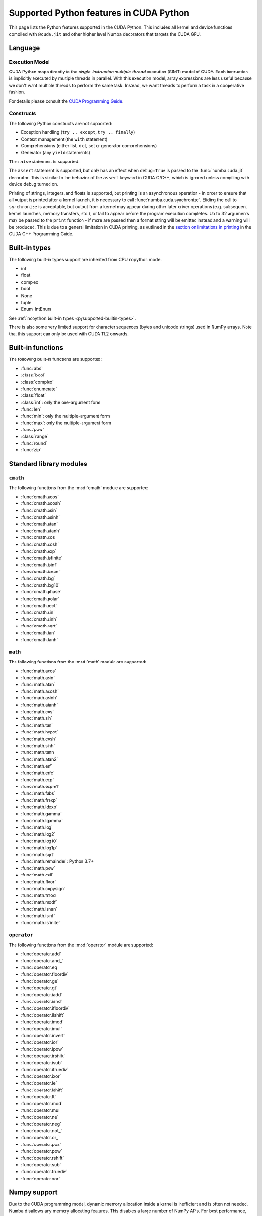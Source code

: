 ========================================
Supported Python features in CUDA Python
========================================

This page lists the Python features supported in the CUDA Python.  This includes
all kernel and device functions compiled with ``@cuda.jit`` and other higher
level Numba decorators that targets the CUDA GPU.

Language
========

Execution Model
---------------

CUDA Python maps directly to the *single-instruction multiple-thread*
execution (SIMT) model of CUDA.  Each instruction is implicitly
executed by multiple threads in parallel.  With this execution model, array
expressions are less useful because we don't want multiple threads to perform
the same task.  Instead, we want threads to perform a task in a cooperative
fashion.

For details please consult the
`CUDA Programming Guide
<http://docs.nvidia.com/cuda/cuda-c-programming-guide/#programming-model>`_.

Constructs
----------

The following Python constructs are not supported:

* Exception handling (``try .. except``, ``try .. finally``)
* Context management (the ``with`` statement)
* Comprehensions (either list, dict, set or generator comprehensions)
* Generator (any ``yield`` statements)

The ``raise`` statement is supported.

The ``assert`` statement is supported, but only has an effect when
``debug=True`` is passed to the :func:`numba.cuda.jit` decorator. This is
similar to the behavior of the ``assert`` keyword in CUDA C/C++, which is
ignored unless compiling with device debug turned on.


Printing of strings, integers, and floats is supported, but printing is an
asynchronous operation - in order to ensure that all output is printed after a
kernel launch, it is necessary to call :func:`numba.cuda.synchronize`. Eliding
the call to ``synchronize`` is acceptable, but output from a kernel may appear
during other later driver operations (e.g. subsequent kernel launches, memory
transfers, etc.), or fail to appear before the program execution completes. Up
to 32 arguments may be passed to the ``print`` function - if more are passed
then a format string will be emitted instead and a warning will be produced.
This is due to a general limitation in CUDA printing, as outlined in the
`section on limitations in printing
<https://docs.nvidia.com/cuda/cuda-c-programming-guide/index.html#limitations>`_
in the CUDA C++ Programming Guide.

Built-in types
===============

The following built-in types support are inherited from CPU nopython mode.

* int
* float
* complex
* bool
* None
* tuple
* Enum, IntEnum

See :ref:`nopython built-in types <pysupported-builtin-types>`.

There is also some very limited support for character sequences (bytes and
unicode strings) used in NumPy arrays. Note that this support can only be used
with CUDA 11.2 onwards.

Built-in functions
==================

The following built-in functions are supported:

* :func:`abs`
* :class:`bool`
* :class:`complex`
* :func:`enumerate`
* :class:`float`
* :class:`int`: only the one-argument form
* :func:`len`
* :func:`min`: only the multiple-argument form
* :func:`max`: only the multiple-argument form
* :func:`pow`
* :class:`range`
* :func:`round`
* :func:`zip`


Standard library modules
========================


``cmath``
---------

The following functions from the :mod:`cmath` module are supported:

* :func:`cmath.acos`
* :func:`cmath.acosh`
* :func:`cmath.asin`
* :func:`cmath.asinh`
* :func:`cmath.atan`
* :func:`cmath.atanh`
* :func:`cmath.cos`
* :func:`cmath.cosh`
* :func:`cmath.exp`
* :func:`cmath.isfinite`
* :func:`cmath.isinf`
* :func:`cmath.isnan`
* :func:`cmath.log`
* :func:`cmath.log10`
* :func:`cmath.phase`
* :func:`cmath.polar`
* :func:`cmath.rect`
* :func:`cmath.sin`
* :func:`cmath.sinh`
* :func:`cmath.sqrt`
* :func:`cmath.tan`
* :func:`cmath.tanh`

``math``
--------

The following functions from the :mod:`math` module are supported:

* :func:`math.acos`
* :func:`math.asin`
* :func:`math.atan`
* :func:`math.acosh`
* :func:`math.asinh`
* :func:`math.atanh`
* :func:`math.cos`
* :func:`math.sin`
* :func:`math.tan`
* :func:`math.hypot`
* :func:`math.cosh`
* :func:`math.sinh`
* :func:`math.tanh`
* :func:`math.atan2`
* :func:`math.erf`
* :func:`math.erfc`
* :func:`math.exp`
* :func:`math.expm1`
* :func:`math.fabs`
* :func:`math.frexp`
* :func:`math.ldexp`
* :func:`math.gamma`
* :func:`math.lgamma`
* :func:`math.log`
* :func:`math.log2`
* :func:`math.log10`
* :func:`math.log1p`
* :func:`math.sqrt`
* :func:`math.remainder`: Python 3.7+
* :func:`math.pow`
* :func:`math.ceil`
* :func:`math.floor`
* :func:`math.copysign`
* :func:`math.fmod`
* :func:`math.modf`
* :func:`math.isnan`
* :func:`math.isinf`
* :func:`math.isfinite`


``operator``
------------

The following functions from the :mod:`operator` module are supported:

* :func:`operator.add`
* :func:`operator.and_`
* :func:`operator.eq`
* :func:`operator.floordiv`
* :func:`operator.ge`
* :func:`operator.gt`
* :func:`operator.iadd`
* :func:`operator.iand`
* :func:`operator.ifloordiv`
* :func:`operator.ilshift`
* :func:`operator.imod`
* :func:`operator.imul`
* :func:`operator.invert`
* :func:`operator.ior`
* :func:`operator.ipow`
* :func:`operator.irshift`
* :func:`operator.isub`
* :func:`operator.itruediv`
* :func:`operator.ixor`
* :func:`operator.le`
* :func:`operator.lshift`
* :func:`operator.lt`
* :func:`operator.mod`
* :func:`operator.mul`
* :func:`operator.ne`
* :func:`operator.neg`
* :func:`operator.not_`
* :func:`operator.or_`
* :func:`operator.pos`
* :func:`operator.pow`
* :func:`operator.rshift`
* :func:`operator.sub`
* :func:`operator.truediv`
* :func:`operator.xor`


Numpy support
=============

Due to the CUDA programming model, dynamic memory allocation inside a kernel is
inefficient and is often not needed.  Numba disallows any memory allocating features.
This disables a large number of NumPy APIs.  For best performance, users should write
code such that each thread is dealing with a single element at a time.

Supported numpy features:

* accessing `ndarray` attributes `.shape`, `.strides`, `.ndim`, `.size`, etc..
* scalar ufuncs that have equivalents in the `math` module; i.e. ``np.sin(x[0])``, where x is a 1D array.
* indexing and slicing works.

Unsupported numpy features:

* array creation APIs.
* array methods.
* functions that returns a new array.

